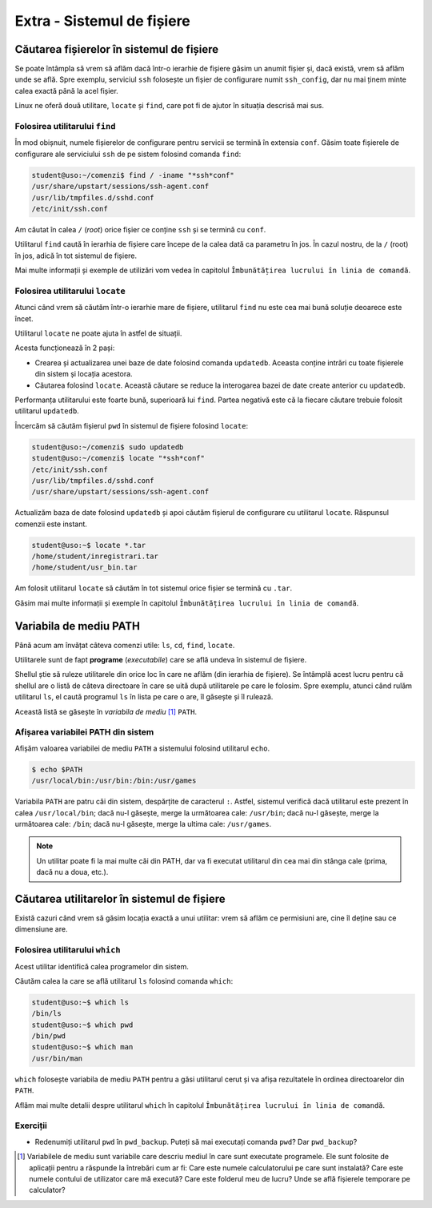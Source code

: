 Extra - Sistemul de fișiere
===========================

Căutarea fișierelor în sistemul de fișiere
------------------------------------------

Se poate întâmpla să vrem să aflăm dacă într-o ierarhie de fișiere găsim un anumit fișier și, dacă există, vrem să aflăm unde se află.
Spre exemplu, serviciul ``ssh`` folosește un fișier de configurare numit ``ssh_config``, dar nu mai ținem minte calea exactă până la acel fișier.

Linux ne oferă două utilitare, ``locate`` și ``find``, care pot fi de ajutor în situația descrisă mai sus.


Folosirea utilitarului ``find``
"""""""""""""""""""""""""""""""

În mod obișnuit, numele fișierelor de configurare pentru servicii se termină în extensia ``conf``.
Găsim toate fișierele de configurare ale serviciului ``ssh`` de pe sistem folosind comanda ``find``:

.. code-block:: bash

    student@uso:~/comenzi$ find / -iname "*ssh*conf"
    /usr/share/upstart/sessions/ssh-agent.conf
    /usr/lib/tmpfiles.d/sshd.conf
    /etc/init/ssh.conf

Am căutat în calea ``/`` (*root*) orice fișier ce conține ``ssh`` și se termină cu ``conf``.

Utilitarul ``find`` caută în ierarhia de fișiere care începe de la calea dată ca parametru în jos. În cazul nostru, de la ``/`` (root) în jos, adică în tot sistemul de fișiere.

Mai multe informații și exemple de utilizări vom vedea în capitolul ``Îmbunătățirea lucrului în linia de comandă``.


Folosirea utilitarului ``locate``
"""""""""""""""""""""""""""""""""

Atunci când vrem să căutăm într-o ierarhie mare de fișiere, utilitarul ``find`` nu este cea mai bună soluție deoarece este încet.

Utilitarul ``locate`` ne poate ajuta în astfel de situații.

Acesta funcționează în 2 pași:

* Crearea și actualizarea unei baze de date folosind comanda ``updatedb``.
  Aceasta conține intrări cu toate fișierele din sistem și locația acestora.
* Căutarea folosind ``locate``.
  Această căutare se reduce la interogarea bazei de date create anterior cu ``updatedb``.


Performanța utilitarului este foarte bună, superioară lui ``find``.
Partea negativă este că la fiecare căutare trebuie folosit utilitarul ``updatedb``.

Încercăm să căutăm fișierul ``pwd`` în sistemul de fișiere folosind ``locate``:

.. code-block:: bash

    student@uso:~/comenzi$ sudo updatedb
    student@uso:~/comenzi$ locate "*ssh*conf"
    /etc/init/ssh.conf
    /usr/lib/tmpfiles.d/sshd.conf
    /usr/share/upstart/sessions/ssh-agent.conf

Actualizăm baza de date folosind ``updatedb`` și apoi căutăm fișierul de configurare cu utilitarul ``locate``.
Răspunsul comenzii este instant.



.. code-block:: bash

    student@uso:~$ locate *.tar
    /home/student/inregistrari.tar
    /home/student/usr_bin.tar

Am folosit utilitarul ``locate`` să căutăm în tot sistemul orice fișier se termină cu ``.tar``.

Găsim mai multe informații și exemple în capitolul ``Îmbunătățirea lucrului în linia de comandă``.

Variabila de mediu PATH
-----------------------

Până acum am învățat câteva comenzi utile: ``ls``, ``cd``, ``find``, ``locate``.

Utilitarele sunt de fapt **programe** (*executabile*) care se află undeva în sistemul de fișiere.

Shellul știe să ruleze utilitarele din orice loc în care ne aflăm (din ierarhia de fișiere).
Se întâmplă acest lucru pentru că shellul are o listă de câteva directoare în care se uită după utilitarele pe care le folosim.
Spre exemplu, atunci când rulăm utilitarul ``ls``, el caută programul ``ls`` în lista pe care o are, îl găsește și îl rulează.

Această listă se găsește în *variabila de mediu* [#]_ ``PATH``.


Afișarea variabilei PATH din sistem
"""""""""""""""""""""""""""""""""""

Afișăm valoarea variabilei de mediu ``PATH`` a sistemului folosind utilitarul ``echo``.

.. code-block::

    $ echo $PATH
    /usr/local/bin:/usr/bin:/bin:/usr/games

Variabila ``PATH`` are patru căi din sistem, despărțite de caracterul ``:``.
Astfel, sistemul verifică dacă utilitarul este prezent în calea ``/usr/local/bin``; dacă nu-l găsește, merge la următoarea cale: ``/usr/bin``; dacă nu-l găsește, merge la următoarea cale: ``/bin``; dacă nu-l găsește, merge la ultima cale: ``/usr/games``.

.. note::
    Un utilitar poate fi la mai multe căi din PATH, dar va fi executat utilitarul din cea mai din stânga cale (prima, dacă nu a doua, etc.).

Căutarea utilitarelor în sistemul de fișiere
--------------------------------------------

Există cazuri când vrem să găsim locația exactă a unui utilitar: vrem să aflăm ce permisiuni are, cine îl deține sau ce dimensiune are.

Folosirea utilitarului ``which``
""""""""""""""""""""""""""""""""

Acest utilitar identifică calea programelor din sistem.

Căutăm calea la care se află utilitarul ``ls`` folosind comanda ``which``:

.. code-block::

    student@uso:~$ which ls
    /bin/ls
    student@uso:~$ which pwd
    /bin/pwd
    student@uso:~$ which man
    /usr/bin/man


``which`` folosește variabila de mediu ``PATH`` pentru a găsi utilitarul cerut și va afișa rezultatele în ordinea directoarelor din ``PATH``.

Aflăm mai multe detalii despre utilitarul ``which`` în capitolul ``Îmbunătățirea lucrului în linia de comandă``.


Exerciții
"""""""""

* Redenumiți utilitarul ``pwd`` în ``pwd_backup``.
  Puteți să mai executați comanda ``pwd``?
  Dar ``pwd_backup``?


.. [#] Variabilele de mediu sunt variabile care descriu mediul în care sunt executate programele.
    Ele sunt folosite de aplicații pentru a răspunde la întrebări cum ar fi: Care este numele calculatorului pe care sunt instalată?
    Care este numele contului de utilizator care mă execută?
    Care este folderul meu de lucru?
    Unde se află fișierele temporare pe calculator?
